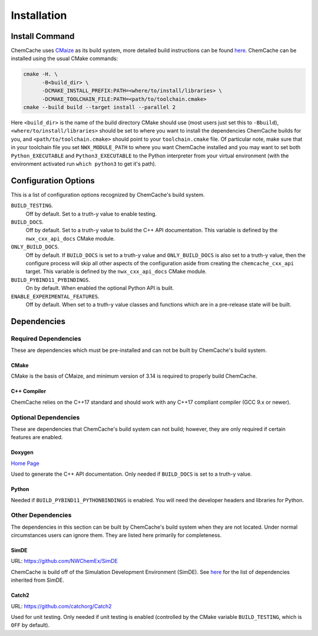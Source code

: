 .. Copyright 2023 NWChemEx-Project
..
.. Licensed under the Apache License, Version 2.0 (the "License");
.. you may not use this file except in compliance with the License.
.. You may obtain a copy of the License at
..
.. http://www.apache.org/licenses/LICENSE-2.0
..
.. Unless required by applicable law or agreed to in writing, software
.. distributed under the License is distributed on an "AS IS" BASIS,
.. WITHOUT WARRANTIES OR CONDITIONS OF ANY KIND, either express or implied.
.. See the License for the specific language governing permissions and
.. limitations under the License.

############
Installation
############

***************
Install Command
***************

ChemCache uses `CMaize <https://cmakepp.github.io/CMaize/index.html>`__ as
its build system, more detailed build instructions can be found
`here <https://cmakepp.github.io/CMaize/getting_started/building/index.html>`__.
ChemCache can be installed using the usual CMake commands:

.. code-block:: bash

   cmake -H. \
         -B<build_dir> \
         -DCMAKE_INSTALL_PREFIX:PATH=<where/to/install/libraries> \
         -DCMAKE_TOOLCHAIN_FILE:PATH=<path/to/toolchain.cmake>
   cmake --build build --target install --parallel 2

Here ``<build_dir>`` is the name of the build directory CMake should use (most
users just set this to ``-Bbuild``), ``<where/to/install/libraries>`` should
be set to where you want to install the dependencies ChemCache builds for you,
and ``<path/to/toolchain.cmake>`` should point to your ``toolchain.cmake`` file.
Of particular note, make sure that in your toolchain file you set
``NWX_MODULE_PATH`` to where you want ChemCache installed and you may want to
set both ``Python_EXECUTABLE`` and ``Python3_EXECUTABLE`` to the Python
interpreter from your virtual environment (with the environment activated
run ``which python3`` to get it's path).

*********************
Configuration Options
*********************

This is a list of configuration options recognized by ChemCache's build
system.

``BUILD_TESTING``.
   Off by default. Set to a truth-y value to enable testing.
``BUILD_DOCS``.
   Off by default. Set to a truth-y value to build the C++ API documentation.
   This variable is defined by the ``nwx_cxx_api_docs`` CMake module.
``ONLY_BUILD_DOCS``.
   Off by default. If ``BUILD_DOCS`` is set to a truth-y value and
   ``ONLY_BUILD_DOCS`` is also set to a truth-y value, then the configure
   process will skip all other aspects of the configuration aside from creating
   the ``chemcache_cxx_api`` target. This variable is defined by the
   ``nwx_cxx_api_docs`` CMake module.
``BUILD_PYBIND11_PYBINDINGS``.
  On by default. When enabled the optional Python API is built.
``ENABLE_EXPERIMENTAL_FEATURES``.
  Off by default. When set to a truth-y value classes and functions which are in
  a pre-release state will be built.

************
Dependencies
************

Required Dependencies
=====================

These are dependencies which must be pre-installed and can not be built by
ChemCache's build system.

CMake
-----

CMake is the basis of CMaize, and minimum version of 3.14 is required to
properly build ChemCache.


C++ Compiler
------------

ChemCache relies on the C++17 standard and should work with any C++17
compliant compiler (GCC 9.x or newer).

Optional Dependencies
=====================

These are dependencies that ChemCache's build system can not build; however,
they are only required if certain features are enabled.

Doxygen
-------

`Home Page <https://www.doxygen.nl/>`__

Used to generate the C++ API documentation. Only needed if ``BUILD_DOCS`` is
set to a truth-y value.

Python
------

Needed if ``BUILD_PYBIND11_PYTHONBINDINGS`` is enabled. You will need the
developer headers and libraries for Python.

Other Dependencies
==================

The dependencies in this section can be built by ChemCache's build system
when they are not located. Under normal circumstances users can ignore them.
They are listed here primarily for completeness.

SimDE
-----

URL: `<https://github.com/NWChemEx/SimDE>`__

ChemCache is build off of the Simulation Development Environment (SimDE). See
`here <https://nwchemex.github.io/SimDE/install.html#simde-dependencies>`__ for
the list of dependencies inherited from SimDE.


Catch2
------

URL: `<https://github.com/catchorg/Catch2>`__

Used for unit testing. Only needed if unit testing is enabled (controlled by
the CMake variable ``BUILD_TESTING``, which is ``OFF`` by default).

